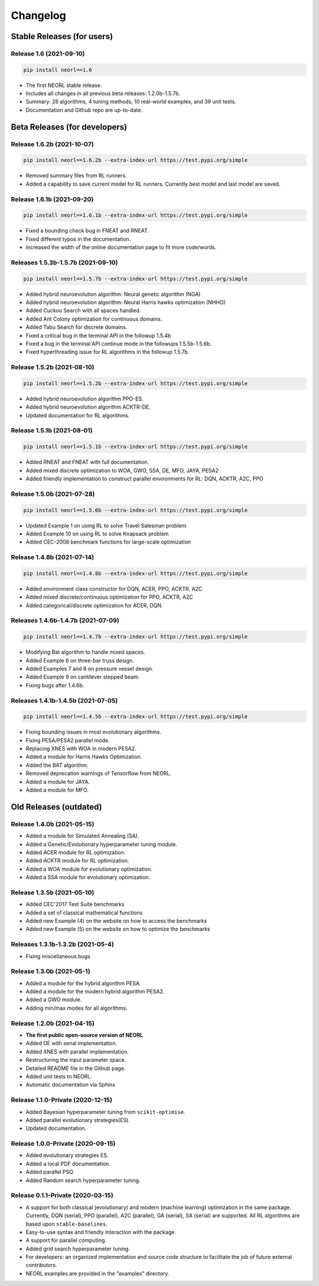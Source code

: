 .. _changelog:

Changelog
==========

Stable Releases (for users)
------------------------------

Release 1.6 (2021-09-10)
~~~~~~~~~~~~~~~~~~~~~~~~~~~~~~~~~~~~~

.. code-block:: bash

  pip install neorl==1.6

- The first NEORL stable release. 
- Includes all changes in all previous beta releases: 1.2.0b-1.5.7b.
- Summary: 28 algorithms, 4 tuning methods, 10 real-world examples, and 39 unit tests. 
- Documentation and Github repo are up-to-date. 

Beta Releases (for developers)
---------------------------------

Release 1.6.2b (2021-10-07)
~~~~~~~~~~~~~~~~~~~~~~~~~~~~~~~~~~~~~

.. code-block:: bash

  pip install neorl==1.6.2b --extra-index-url https://test.pypi.org/simple

- Removed summary files from RL runners.
- Added a capability to save current model for RL runners. Currently best model and last model are saved. 

Release 1.6.1b (2021-09-20)
~~~~~~~~~~~~~~~~~~~~~~~~~~~~~~~~~~~~~

.. code-block:: bash

  pip install neorl==1.6.1b --extra-index-url https://test.pypi.org/simple

- Fixed a bounding check bug in FNEAT and RNEAT.
- Fixed different typos in the documentation. 
- Increased the width of the online documentation page to fit more code/words. 

Releases 1.5.3b-1.5.7b (2021-09-10)
~~~~~~~~~~~~~~~~~~~~~~~~~~~~~~~~~~~~~

.. code-block:: bash

  pip install neorl==1.5.7b --extra-index-url https://test.pypi.org/simple

- Added hybrid neuroevolution algorithm: Neural genetic algorithm (NGA)
- Added hybrid neuroevolution algorithm: Neural Harris hawks optimization (NHHO)
- Added Cuckoo Search with all spaces handled.
- Added Ant Colony optimization for continuous domains.
- Added Tabu Search for discrete domains.
- Fixed a critical bug in the terminal API in the followup 1.5.4b
- Fixed a bug in the terminal API continue mode in the followups 1.5.5b-1.5.6b.
- Fixed hyperthreading issue for RL algorithms in the followup 1.5.7b.

Release 1.5.2b (2021-08-10)
~~~~~~~~~~~~~~~~~~~~~~~~~~~~~~~~~~~

.. code-block:: bash

  pip install neorl==1.5.2b --extra-index-url https://test.pypi.org/simple

- Added hybrid neuroevolution algorithm PPO-ES.
- Added hybrid neuroevolution algorithm ACKTR-DE.
- Updated documentation for RL algorithms.

Release 1.5.1b (2021-08-01)
~~~~~~~~~~~~~~~~~~~~~~~~~~~~~~~~~~~

.. code-block:: bash

  pip install neorl==1.5.1b --extra-index-url https://test.pypi.org/simple

- Added RNEAT and FNEAT with full documentation.
- Added mixed discrete optimization to WOA, GWO, SSA, DE, MFO, JAYA, PESA2
- Added friendly implementation to construct parallel environments for RL: DQN, ACKTR, A2C, PPO

Release 1.5.0b (2021-07-28)
~~~~~~~~~~~~~~~~~~~~~~~~~~~~~~~~~~~

.. code-block:: bash

  pip install neorl==1.5.0b --extra-index-url https://test.pypi.org/simple

- Updated Example 1 on using RL to solve Travel Salesman problem
- Added Example 10 on using RL to solve Knapsack problem
- Added CEC-2008 benchmark functions for large-scale optimization

Release 1.4.8b (2021-07-14)
~~~~~~~~~~~~~~~~~~~~~~~~~~~~~~~~~~~

.. code-block:: bash

  pip install neorl==1.4.8b --extra-index-url https://test.pypi.org/simple

- Added environment class constructor for DQN, ACER, PPO, ACKTR, A2C
- Added mixed discrete/continuous optimization for PPO, ACKTR, A2C
- Added categorical/discrete optimization for ACER, DQN.

Releases 1.4.6b-1.4.7b (2021-07-09)
~~~~~~~~~~~~~~~~~~~~~~~~~~~~~~~~~~~

.. code-block:: bash

  pip install neorl==1.4.7b --extra-index-url https://test.pypi.org/simple

- Modifying Bat algorithm to handle mixed spaces. 
- Added Example 6 on three-bar truss design.
- Added Examples 7 and 8 on pressure vessel design. 
- Added Example 9 on cantilever stepped beam.
- Fixing bugs after 1.4.6b.

Releases 1.4.1b-1.4.5b (2021-07-05)
~~~~~~~~~~~~~~~~~~~~~~~~~~~~~~~~~~~~~

.. code-block:: bash

  pip install neorl==1.4.5b --extra-index-url https://test.pypi.org/simple
  
- Fixing bounding issues in most evolutionary algorithms.
- Fixing PESA/PESA2 parallel mode.
- Replacing XNES with WOA in modern PESA2.
- Added a module for Harris Hawks Optimization.
- Added the BAT algorithm.
- Removed deprecation warnings of Tensorflow from NEORL.
- Added a module for JAYA.
- Added a module for MFO.

Old Releases (outdated)
------------------------

Release 1.4.0b (2021-05-15)
~~~~~~~~~~~~~~~~~~~~~~~~~~~~~~~~~~~

- Added a module for Simulated Annealing (SA).
- Added a Genetic/Evolutionary hyperparameter tuning module.
- Added ACER module for RL optimization.
- Added ACKTR module for RL optimization.
- Added a WOA module for evolutionary optimization. 
- Added a SSA module for evolutionary optimization. 

Release 1.3.5b (2021-05-10)
~~~~~~~~~~~~~~~~~~~~~~~~~~~~~~~~~~~

- Added CEC'2017 Test Suite benchmarks
- Added a set of classical mathematical functions
- Added new Example (4) on the website on how to access the benchmarks
- Added new Example (5) on the website on how to optimize the benchmarks

Releases 1.3.1b-1.3.2b (2021-05-4)
~~~~~~~~~~~~~~~~~~~~~~~~~~~~~~~~~~~

- Fixing miscellaneous bugs

Release 1.3.0b (2021-05-1)
~~~~~~~~~~~~~~~~~~~~~~~~~~~~~~~~~~~

- Added a module for the hybrid algorithm PESA.
- Added a module for the modern hybrid algorithm PESA2.
- Added a GWO module. 
- Adding min/max modes for all algorithms.

Release 1.2.0b (2021-04-15)
~~~~~~~~~~~~~~~~~~~~~~~~~~~~~~~~~~~

- **The first public open-source version of NEORL**
- Added DE with serial implementation.
- Added XNES with parallel implementation. 
- Restructuring the input parameter space.
- Detailed README file in the Github page. 
- Added unit tests to NEORL.
- Automatic documentation via Sphinx

Release 1.1.0-Private (2020-12-15)
~~~~~~~~~~~~~~~~~~~~~~~~~~~~~~~~~~~

- Added Bayesian hyperparameter tuning from ``scikit-optimise``.
- Added parallel evolutionary strategies(ES).
- Updated documentation. 

Release 1.0.0-Private (2020-09-15)
~~~~~~~~~~~~~~~~~~~~~~~~~~~~~~~~~~~

- Added evolutionary strategies ES.
- Added a local PDF documentation. 
- Added parallel PSO.
- Added Random search hyperparameter tuning.

Release 0.1.1-Private (2020-03-15)
~~~~~~~~~~~~~~~~~~~~~~~~~~~~~~~~~~~

- A support for both classical (evolutionary) and modern (machine learning) optimization in the same package. Currently, DQN (serial), PPO (parallel), A2C (parallel), GA (serial), SA (serial) are supported. All RL algorithms are based upon ``stable-baselines``.
-  Easy-to-use syntax and friendly interaction with the package.
-  A support for parallel computing. 
-  Added grid search hyperparameter tuning.
-  For developers: an organized implementation and source code structure to facilitate the job of future external contributors.
-  NEORL examples are provided in the "examples" directory.